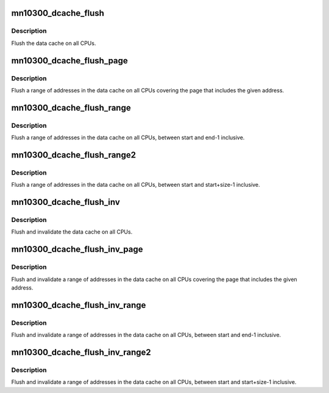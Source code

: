 .. -*- coding: utf-8; mode: rst -*-
.. src-file: arch/mn10300/mm/cache-smp-flush.c

.. _`mn10300_dcache_flush`:

mn10300_dcache_flush
====================

.. c:function:: void mn10300_dcache_flush( void)

    Globally flush data cache

    :param  void:
        no arguments

.. _`mn10300_dcache_flush.description`:

Description
-----------

Flush the data cache on all CPUs.

.. _`mn10300_dcache_flush_page`:

mn10300_dcache_flush_page
=========================

.. c:function:: void mn10300_dcache_flush_page(unsigned long start)

    Globally flush a page of data cache

    :param unsigned long start:
        The address of the page of memory to be flushed.

.. _`mn10300_dcache_flush_page.description`:

Description
-----------

Flush a range of addresses in the data cache on all CPUs covering
the page that includes the given address.

.. _`mn10300_dcache_flush_range`:

mn10300_dcache_flush_range
==========================

.. c:function:: void mn10300_dcache_flush_range(unsigned long start, unsigned long end)

    Globally flush range of data cache

    :param unsigned long start:
        The start address of the region to be flushed.

    :param unsigned long end:
        The end address of the region to be flushed.

.. _`mn10300_dcache_flush_range.description`:

Description
-----------

Flush a range of addresses in the data cache on all CPUs, between start and
end-1 inclusive.

.. _`mn10300_dcache_flush_range2`:

mn10300_dcache_flush_range2
===========================

.. c:function:: void mn10300_dcache_flush_range2(unsigned long start, unsigned long size)

    Globally flush range of data cache

    :param unsigned long start:
        The start address of the region to be flushed.

    :param unsigned long size:
        The size of the region to be flushed.

.. _`mn10300_dcache_flush_range2.description`:

Description
-----------

Flush a range of addresses in the data cache on all CPUs, between start and
start+size-1 inclusive.

.. _`mn10300_dcache_flush_inv`:

mn10300_dcache_flush_inv
========================

.. c:function:: void mn10300_dcache_flush_inv( void)

    Globally flush and invalidate data cache

    :param  void:
        no arguments

.. _`mn10300_dcache_flush_inv.description`:

Description
-----------

Flush and invalidate the data cache on all CPUs.

.. _`mn10300_dcache_flush_inv_page`:

mn10300_dcache_flush_inv_page
=============================

.. c:function:: void mn10300_dcache_flush_inv_page(unsigned long start)

    Globally flush and invalidate a page of data cache

    :param unsigned long start:
        The address of the page of memory to be flushed and invalidated.

.. _`mn10300_dcache_flush_inv_page.description`:

Description
-----------

Flush and invalidate a range of addresses in the data cache on all CPUs
covering the page that includes the given address.

.. _`mn10300_dcache_flush_inv_range`:

mn10300_dcache_flush_inv_range
==============================

.. c:function:: void mn10300_dcache_flush_inv_range(unsigned long start, unsigned long end)

    Globally flush and invalidate range of data cache

    :param unsigned long start:
        The start address of the region to be flushed and invalidated.

    :param unsigned long end:
        The end address of the region to be flushed and invalidated.

.. _`mn10300_dcache_flush_inv_range.description`:

Description
-----------

Flush and invalidate a range of addresses in the data cache on all CPUs,
between start and end-1 inclusive.

.. _`mn10300_dcache_flush_inv_range2`:

mn10300_dcache_flush_inv_range2
===============================

.. c:function:: void mn10300_dcache_flush_inv_range2(unsigned long start, unsigned long size)

    Globally flush and invalidate range of data cache

    :param unsigned long start:
        The start address of the region to be flushed and invalidated.

    :param unsigned long size:
        The size of the region to be flushed and invalidated.

.. _`mn10300_dcache_flush_inv_range2.description`:

Description
-----------

Flush and invalidate a range of addresses in the data cache on all CPUs,
between start and start+size-1 inclusive.

.. This file was automatic generated / don't edit.

